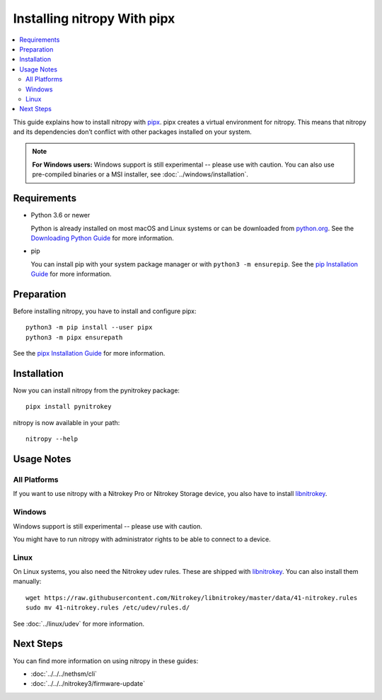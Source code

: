 Installing nitropy With pipx
============================

.. contents:: :local:

This guide explains how to install nitropy with `pipx <https://pypa.github.io/pipx/>`_.  pipx creates a virtual environment for nitropy.  This means that nitropy and its dependencies don’t conflict with other packages installed on your system.

.. note::

   **For Windows users:** Windows support is still experimental -- please use with caution.  You can also use pre-compiled binaries or a MSI installer, see :doc:`../windows/installation`.

Requirements
------------

* Python 3.6 or newer 

  Python is already installed on most macOS and Linux systems or can be downloaded from `python.org <https://python.org>`_.  See the `Downloading Python Guide <https://wiki.python.org/moin/BeginnersGuide/Download>`_ for more information.
* pip
  
  You can install pip with your system package manager or with ``python3 -m ensurepip``.  See the `pip Installation Guide <https://pip.pypa.io/en/stable/installation/>`_ for more information.

Preparation
-----------

Before installing nitropy, you have to install and configure pipx::

    python3 -m pip install --user pipx
    python3 -m pipx ensurepath

See the `pipx Installation Guide <https://pypa.github.io/pipx/installation/>`_ for more information.

Installation
------------

Now you can install nitropy from the pynitrokey package::

    pipx install pynitrokey


nitropy is now available in your path::

    nitropy --help

Usage Notes
-----------

All Platforms
~~~~~~~~~~~~~

If you want to use nitropy with a Nitrokey Pro or Nitrokey Storage device, you also have to install `libnitrokey <https://github.com/Nitrokey/libnitrokey>`_.

Windows
~~~~~~~

Windows support is still experimental -- please use with caution.

You might have to run nitropy with administrator rights to be able to connect to a device.

Linux
~~~~~

On Linux systems, you also need the Nitrokey udev rules.  These are shipped with `libnitrokey <https://github.com/Nitrokey/libnitrokey>`_.  You can also install them manually::

    wget https://raw.githubusercontent.com/Nitrokey/libnitrokey/master/data/41-nitrokey.rules
    sudo mv 41-nitrokey.rules /etc/udev/rules.d/

See :doc:`../linux/udev` for more information.

Next Steps
----------

You can find more information on using nitropy in these guides:

- :doc:`../../../nethsm/cli`
- :doc:`../../../nitrokey3/firmware-update`
